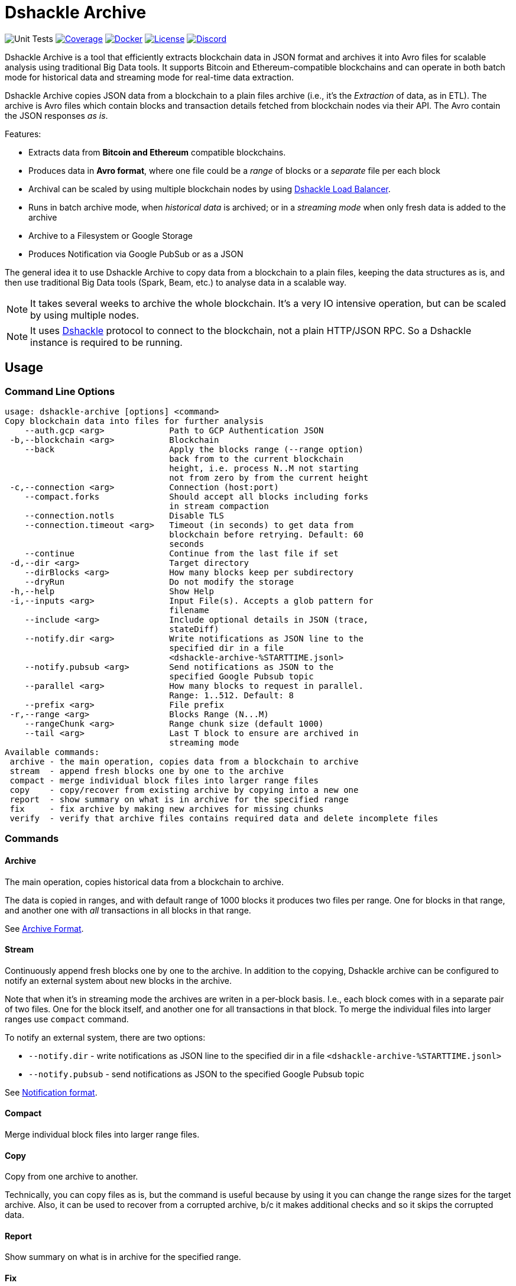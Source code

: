 = Dshackle Archive

image:https://github.com/emeraldpay/dshackle-archive/workflows/Tests/badge.svg["Unit Tests"]
image:https://codecov.io/gh/emeraldpay/dshackle-archive/branch/master/graph/badge.svg["Coverage",link="https://codecov.io/gh/emeraldpay/dshackle-archive"]
image:https://img.shields.io/docker/pulls/emeraldpay/dshackle-archive?style=flat-square["Docker",link="https://hub.docker.com/r/emeraldpay/dshackle-archive"]
image:https://img.shields.io/github/license/emeraldpay/dshackle-archive.svg?style=flat-square&maxAge=2592000["License",link="https://github.com/emeraldpay/dshackle-archive/blob/master/LICENSE"]
image:https://img.shields.io/discord/1107840420240707704?style=flat-square[Discord,link="https://discord.gg/k9HpF9Jqee"]

Dshackle Archive is a tool that efficiently extracts blockchain data in JSON format and archives it into Avro files for scalable analysis using traditional Big Data tools. It supports Bitcoin and Ethereum-compatible blockchains and can operate in both batch mode for historical data and streaming mode for real-time data extraction.

Dshackle Archive copies JSON data from a blockchain to a plain files archive
(i.e., it's the _Extraction_ of data, as in ETL).
The archive is Avro files which contain blocks and transaction details fetched from blockchain nodes via their API.
The Avro contain the JSON responses _as is_.


Features:

- Extracts data from *Bitcoin and Ethereum* compatible blockchains.
- Produces data in *Avro format*, where one file could be a _range_ of blocks or a _separate_ file per each block
- Archival can be scaled by using multiple blockchain nodes by using https://github.com/emeraldpay/dshackle[Dshackle Load Balancer].
- Runs in batch archive mode, when _historical data_ is archived; or in a _streaming mode_ when only fresh data is added to the archive
- Archive to a Filesystem or Google Storage
- Produces Notification via Google PubSub or as a JSON

The general idea it to use Dshackle Archive to copy data from a blockchain to a plain files, keeping the data structures as is, and then use traditional Big Data tools (Spark, Beam, etc.) to analyse data in a scalable way.

NOTE: It takes several weeks to archive the whole blockchain. It's a very IO intensive operation, but can be scaled by using multiple nodes.

NOTE: It uses https://github.com/emeraldpay/dshackle[Dshackle] protocol to connect to the blockchain, not a plain HTTP/JSON RPC. So a Dshackle instance is required to be running.

== Usage

=== Command Line Options

----
usage: dshackle-archive [options] <command>
Copy blockchain data into files for further analysis
    --auth.gcp <arg>             Path to GCP Authentication JSON
 -b,--blockchain <arg>           Blockchain
    --back                       Apply the blocks range (--range option)
                                 back from to the current blockchain
                                 height, i.e. process N..M not starting
                                 not from zero by from the current height
 -c,--connection <arg>           Connection (host:port)
    --compact.forks              Should accept all blocks including forks
                                 in stream compaction
    --connection.notls           Disable TLS
    --connection.timeout <arg>   Timeout (in seconds) to get data from
                                 blockchain before retrying. Default: 60
                                 seconds
    --continue                   Continue from the last file if set
 -d,--dir <arg>                  Target directory
    --dirBlocks <arg>            How many blocks keep per subdirectory
    --dryRun                     Do not modify the storage
 -h,--help                       Show Help
 -i,--inputs <arg>               Input File(s). Accepts a glob pattern for
                                 filename
    --include <arg>              Include optional details in JSON (trace,
                                 stateDiff)
    --notify.dir <arg>           Write notifications as JSON line to the
                                 specified dir in a file
                                 <dshackle-archive-%STARTTIME.jsonl>
    --notify.pubsub <arg>        Send notifications as JSON to the
                                 specified Google Pubsub topic
    --parallel <arg>             How many blocks to request in parallel.
                                 Range: 1..512. Default: 8
    --prefix <arg>               File prefix
 -r,--range <arg>                Blocks Range (N...M)
    --rangeChunk <arg>           Range chunk size (default 1000)
    --tail <arg>                 Last T block to ensure are archived in
                                 streaming mode
Available commands:
 archive - the main operation, copies data from a blockchain to archive
 stream  - append fresh blocks one by one to the archive
 compact - merge individual block files into larger range files
 copy    - copy/recover from existing archive by copying into a new one
 report  - show summary on what is in archive for the specified range
 fix     - fix archive by making new archives for missing chunks
 verify  - verify that archive files contains required data and delete incomplete files
----

=== Commands

==== Archive

The main operation, copies historical data from a blockchain to archive.

The data is copied in ranges, and with default range of 1000 blocks it produces two files per range.
One for blocks in that range, and another one with _all_ transactions in all blocks in that range.

See <<archive-format>>.

==== Stream

Continuously append fresh blocks one by one to the archive.
In addition to the copying, Dshackle archive can be configured to notify an external system about new blocks in the archive.

Note that when it's in streaming mode the archives are writen in a per-block basis.
I.e., each block comes with in a separate pair of two files.
One for the block itself, and another one for all transactions in that block.
To merge the individual files into larger ranges use `compact` command.

To notify an external system, there are two options:

- `--notify.dir` - write notifications as JSON line to the specified dir in a file `<dshackle-archive-%STARTTIME.jsonl>`
- `--notify.pubsub` - send notifications as JSON to the specified Google Pubsub topic

See <<notification-format>>.

==== Compact

Merge individual block files into larger range files.

==== Copy

Copy from one archive to another.

Technically, you can copy files as is, but the command is useful because by using it you can change the range sizes for the target archive.
Also, it can be used to recover from a corrupted archive, b/c it makes additional checks and so it skips the corrupted data.

==== Report

Show summary on what is in archive for the specified range.

==== Fix

Fixes the archive by checking if there are any missing blocks, and if so, it creates new archives for the missing blocks.

==== Verify

Verify that archive files contains required data and delete incomplete/corrupted files.
The a `fix` command is supposed to run to download missing blocks.

WARNING: This command is destructive, it deletes files from the archive.

=== Archive Size

Dshackle Archive copies and stored data as JSON responses from blockchain nodes the resulting archive is much larger that the node database size, which keeps data in a compact format.
It uses Snappy compression for Avro files, which give a good compression ratio, but still the resulting archive is large.

Average size of a 1000 blocks range (w/o expensive JSON such as `stateDiff` and `trace`):

- ~300Mb for Ethereum
- ~400Mb for Bitcoin

And the whole archive (w/o expensive JSON such as `stateDiff` and `trace`):

- ~2.5Tb for Ethereum
- ~1.9Tb for Bitcoin

=== Related projects:

- Avro structure and Java stubs: https://github.com/emeraldpay/dshackle-archive-avro
- Dshackle load balancer: https://github.com/emeraldpay/dshackle

=== Project Roadmap

- [ ] support AWS S3 as a storage
- [ ] support Pulsar as a notification system
- [ ] support Kafka as a notification system
- [ ] archive to Cassandra

=== FAQ

==== How to organize the data gathering process?

- First you need to archive the historical data, which may takes several week depending on how many and how fast nodes you have.
- After finishing the initial archive, you run in the Streaming mode which append new blocks to the archive as they are mined.
- Periodically (ex. once a day) you run Compaction to merge individual block files into larger range files.
- Also, periodically (ex. once a day) you run a pair of Verify and Fix commands to ensure the integrity of the archive.

==== What are supported blockchains?

Dshackle requires only compatibility onj JSON RPC level, so technically it can work with any blockchain that uses similar API.
I.e., it's compatible with all major blockchains, including Bitcoin, Ethereum, Binance Smart Chain, Polygon, etc.

==== What blockchain API it uses?

It uses https://github.com/emeraldpay/dshackle[Dshackle] protocol to connect to the blockchain, not a plain HTTP/JSON RPC.
So a Dshackle instance is required to be running.

Dshackle is a Load Balancer for Blockchain APIs, and it can route requests to multiple nodes, which scales up the archival throughput.

==== How does Dshackle Archive ensure the integrity and accuracy?

Dshackle provides two commands to ensure the integrity of the archive:

- first you run `verify` command, which checks the archive and deletes incomplete or corrupted files
- then you run `fix` command, which copies the data again for the blocks deleted in the previous step

You can schedule the execution of these commands to run periodically, e.g. once a day.
To avoid scanning the whole archive every time, you can specify a range to check, e.g. `--back --range 100...1100`.
The option above specifies that is thould verify/fix only the last 1000 blocks, starting from 100 behind the current height.
I.e., it goes backward from the current head block.


[[archive-format]]
=== Archive Format

For a complete descriptions, schema and libs to access Avro files please refer to https://github.com/emeraldpay/dshackle-archive-avro

==== Block

.Fields common between different blockchains
- `blockchainType` - _type of blockchain_, as a definitions of what fields to expect.
One of `ETHEREUM` or `BITCOIN`
- `blockchainId` - actual blockchain id (`ETH`, `BTC`, etc)
- `archiveTimestamp` - when the archive record was created.
Milliseconds since epoch
- `height` - block height
- `blockId` - block hash
- `timestamp` - block timestamp.
Milliseconds since epoch
- `parentId` - parent block hash
- `json` - JSON response for that block

.Ethereum specific fields
- `unclesCount` - number of uncles for the current block
- `uncle0Json` - JSON for first uncle (`eth_getUncleByBlockHashAndIndex(0)`)
- `uncle1Json` - JSON for second uncle (`eth_getUncleByBlockHashAndIndex(1)`)

.Bitcoin specific fields
- none

==== Transaction

.Fields common between different blockchains
- `blockchainType` - _type of blockchain_, as a definitions of what fields to expect. One of `ETHEREUM` or `BITCOIN`
- `blockchainId` - blockchain id (`ETH`, `BTC`, etc)
- `archiveTimestamp` - when the archive record was created. Milliseconds since epoch
- `height` - block height
- `blockId` - block hash
- `timestamp` - block timestamp. Milliseconds since epoch
- `index` - index of the transaction in block
- `txid` - hash or transaction id of the transaction
- `json` - JSON response for that transaction
- `raw` - raw bytes of the transaction

.Ethereum specific fields
- `from` - from address
- `to` - to address
- `receiptJson` - JSON response for `eth_getTransactionReceipt`
- `traceJson` - JSON response for `trace_replayTransaction(trace)`
- `stateDiffJson` - JSON response for `trace_replayTransaction(stateDiff)`

.Bitcoin specific fields
- none

[[notification-format]]
=== Notification format

[source, json]
----
{
  "version":"https://schema.emrld.io/dshackle-archive/notify",
  "ts":"2022-05-20T23:14:24.481327Z",
  "blockchain":"ETH",
  "type":"transactions",
  "run":"stream",
  "heightStart":14813875,
  "heightEnd":14813875,
  "location":"gs://my-bucket/blockchain-archive/eth/014000000/014813000/014813875.txes.avro"
}
----

.Where
- `version` id of the current JSON format
- `ts` timestamp of the archive event
- `blockchain` blockchain
- `type` type of file (`transactions` or `blocks`)
- `run` mode in which the Dshackle Archive is run (`archive`, `stream`, `copy` or `compact`)
- `heightStart` and `heightEnd` range of blocks in the archived files
- `location` a URL to the archived file

== Community

=== Development Chat

Join our Discord chat to discuss development and ask questions:

image:https://img.shields.io/discord/1107840420240707704?style=flat-square[Discord,link="https://discord.gg/k9HpF9Jqee"]


== Commercial Support

Want to support the project, prioritize a specific feature, or get commercial help with using Dshackle in your project?
Please contact splix@emerald.cash to discuss the possibility.

== License

Copyright 2023 EmeraldPay, Inc

Licensed under the Apache License, Version 2.0 (the "License"); you may not use this file except in compliance with the License.
You may obtain a copy of the License at

http://www.apache.org/licenses/LICENSE-2.0

Unless required by applicable law or agreed to in writing, software distributed under the License is distributed on an "AS IS" BASIS, WITHOUT WARRANTIES OR CONDITIONS OF ANY KIND, either express or implied.
See the License for the specific language governing permissions and limitations under the License.